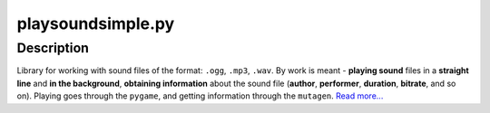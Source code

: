 playsoundsimple.py
==================
Description
-----------
Library for working with sound files of the format: ``.ogg``, ``.mp3``, ``.wav``. By work is meant - **playing sound** files in a **straight
line** and **in the background**, **obtaining information** about the sound file (**author**, **performer**, **duration**, **bitrate**, and so on). Playing goes through the ``pygame``, and getting information
through the ``mutagen``. `Read more...`_

.. _Read more...: https://github.com/romanin-rf/playsoundsimple.py